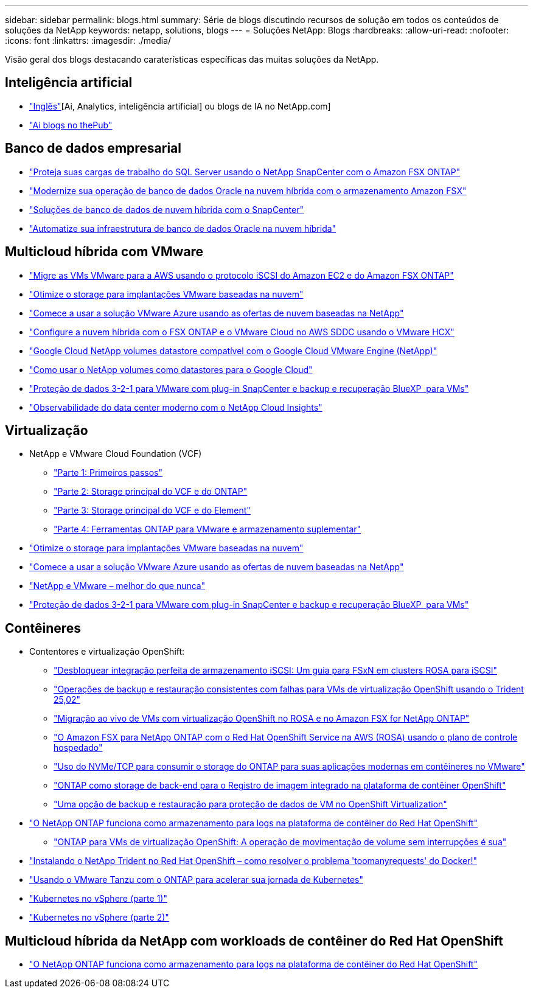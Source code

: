 ---
sidebar: sidebar 
permalink: blogs.html 
summary: Série de blogs discutindo recursos de solução em todos os conteúdos de soluções da NetApp 
keywords: netapp, solutions, blogs 
---
= Soluções NetApp: Blogs
:hardbreaks:
:allow-uri-read: 
:nofooter: 
:icons: font
:linkattrs: 
:imagesdir: ./media/


[role="lead"]
Visão geral dos blogs destacando caraterísticas específicas das muitas soluções da NetApp.



== Inteligência artificial

* link:++https://www.netapp.com/blog/#t=Blogs&sort=%40publish_date_mktg%20descending&layout=card&f:@facet_language_mktg=["Inglês"][Ai, Analytics, inteligência artificial] ou blogs de IA no NetApp.com]
* link:https://netapp.io/category/ai-ml/["Ai blogs no thePub"]




== Banco de dados empresarial

* link:https://aws.amazon.com/blogs/storage/using-netapp-snapcenter-with-amazon-fsx-for-netapp-ontap-to-protect-your-sql-server-workloads/["Proteja suas cargas de trabalho do SQL Server usando o NetApp SnapCenter com o Amazon FSX ONTAP"]
* link:https://community.netapp.com/t5/Tech-ONTAP-Blogs/Modernize-your-Oracle-database-operation-in-hybrid-cloud-with-Amazon-FSx-storage/ba-p/437554["Modernize sua operação de banco de dados Oracle na nuvem híbrida com o armazenamento Amazon FSX"]
* link:https://community.netapp.com/t5/Tech-ONTAP-Blogs/Hybrid-cloud-database-solutions-with-SnapCenter/ba-p/171061#M5["Soluções de banco de dados de nuvem híbrida com o SnapCenter"]
* link:https://community.netapp.com/t5/Tech-ONTAP-Blogs/Automate-Your-Oracle-Database-Infrastructure-in-the-Hybrid-Cloud/ba-p/167046["Automatize sua infraestrutura de banco de dados Oracle na nuvem híbrida"]




== Multicloud híbrida com VMware

* link:https://bluexp.netapp.com/blog/aws-fsxn-blg-migrate-vmware-to-amazon-ec2-iscsi-based-fsx-for-ontap["Migre as VMs VMware para a AWS usando o protocolo iSCSI do Amazon EC2 e do Amazon FSX ONTAP"]
* link:https://cloud.netapp.com/blog/azure-blg-optimize-storage-for-cloud-based-vmware-deployments["Otimize o storage para implantações VMware baseadas na nuvem"]
* link:https://cloud.netapp.com/blog/azure-blg-netapp-cloud-offerings-with-azure-vmware-solution["Comece a usar a solução VMware Azure usando as ofertas de nuvem baseadas na NetApp"]
* link:https://cloud.netapp.com/blog/aws-fsxo-blg-configure-hybrid-cloud-with-fsx-for-netapp-ontap-and-vmware-cloud-on-aws-sddc-using-vmware-hcx["Configure a nuvem híbrida com o FSX ONTAP e o VMware Cloud no AWS SDDC usando o VMware HCX"]
* link:https://www.netapp.com/blog/cloud-volumes-service-google-cloud-vmware-engine/["Google Cloud NetApp volumes datastore compatível com o Google Cloud VMware Engine (NetApp)"]
* link:https://cloud.google.com/blog/products/compute/how-to-use-netapp-cvs-as-datastores-with-vmware-engine["Como usar o NetApp volumes como datastores para o Google Cloud"]
* link:https://community.netapp.com/t5/Tech-ONTAP-Blogs/3-2-1-Data-Protection-for-VMware-with-SnapCenter-Plug-in-and-BlueXP-Backup-and/ba-p/446180["Proteção de dados 3-2-1 para VMware com plug-in SnapCenter e backup e recuperação BlueXP  para VMs"]
* link:https://community.netapp.com/t5/Tech-ONTAP-Blogs/Observability-for-the-Modern-Datacenter-with-NetApp-Cloud-Insights/ba-p/447495["Observabilidade do data center moderno com o NetApp Cloud Insights"]




== Virtualização

* NetApp e VMware Cloud Foundation (VCF)
+
** link:https://www.netapp.com/blog/netapp-vmware-cloud-foundation-getting-started["Parte 1: Primeiros passos"]
** link:https://www.netapp.com/blog/netapp-vmware-cloud-foundation-ontap-principal-storage["Parte 2: Storage principal do VCF e do ONTAP"]
** link:https://www.netapp.com/blog/netapp-vmware-cloud-foundation-element-principal-storage["Parte 3: Storage principal do VCF e do Element"]
** link:https://www.netapp.com/blog/netapp-vmware-cloud-foundation-supplemental-storage["Parte 4: Ferramentas ONTAP para VMware e armazenamento suplementar"]


* link:https://cloud.netapp.com/blog/azure-blg-optimize-storage-for-cloud-based-vmware-deployments["Otimize o storage para implantações VMware baseadas na nuvem"]
* link:https://cloud.netapp.com/blog/azure-blg-netapp-cloud-offerings-with-azure-vmware-solution["Comece a usar a solução VMware Azure usando as ofertas de nuvem baseadas na NetApp"]
* link:https://community.netapp.com/t5/Tech-ONTAP-Blogs/NetApp-and-VMware-Better-than-ever/ba-p/445780["NetApp e VMware – melhor do que nunca"]
* link:https://community.netapp.com/t5/Tech-ONTAP-Blogs/3-2-1-Data-Protection-for-VMware-with-SnapCenter-Plug-in-and-BlueXP-Backup-and/ba-p/446180["Proteção de dados 3-2-1 para VMware com plug-in SnapCenter e backup e recuperação BlueXP  para VMs"]




== Contêineres

[[containers-osv]]
* Contentores e virtualização OpenShift:
+
** link:https://community.netapp.com/t5/Tech-ONTAP-Blogs/Unlock-Seamless-iSCSI-Storage-Integration-A-Guide-to-FSxN-on-ROSA-Clusters-for/ba-p/459124["Desbloquear integração perfeita de armazenamento iSCSI: Um guia para FSxN em clusters ROSA para iSCSI"]
** link:https://community.netapp.com/t5/Tech-ONTAP-Blogs/Crash-Consistent-Backup-and-Restore-Operations-for-OpenShift-Virtualization-VMs/ba-p/459417["Operações de backup e restauração consistentes com falhas para VMs de virtualização OpenShift usando o Trident 25,02"]
** link:https://community.netapp.com/t5/Tech-ONTAP-Blogs/Live-Migration-of-VMs-with-OpenShift-Virtualization-on-ROSA-and-Amazon-FSx-for/ba-p/456213["Migração ao vivo de VMs com virtualização OpenShift no ROSA e no Amazon FSX for NetApp ONTAP"]
** link:https://community.netapp.com/t5/Tech-ONTAP-Blogs/Amazon-FSx-for-NetApp-ONTAP-with-Red-Hat-OpenShift-Service-on-AWS-ROSA-using/ba-p/456167["O Amazon FSX para NetApp ONTAP com o Red Hat OpenShift Service na AWS (ROSA) usando o plano de controle hospedado"]
** link:https://community.netapp.com/t5/Tech-ONTAP-Blogs/Using-NVMe-TCP-to-consume-ONTAP-storage-for-your-modern-containerized-apps-on/ba-p/453706["Uso do NVMe/TCP para consumir o storage do ONTAP para suas aplicações modernas em contêineres no VMware"]
** link:https://community.netapp.com/t5/Tech-ONTAP-Blogs/ONTAP-as-backend-storage-for-the-integrated-image-registry-in-OpenShift/ba-p/453142["ONTAP como storage de back-end para o Registro de imagem integrado na plataforma de contêiner OpenShift"]
** link:https://community.netapp.com/t5/Tech-ONTAP-Blogs/A-Backup-and-Restore-option-for-VM-data-protection-in-OpenShift-Virtualization/ba-p/452279["Uma opção de backup e restauração para proteção de dados de VM no OpenShift Virtualization"]


* link:https://community.netapp.com/t5/Tech-ONTAP-Blogs/NetApp-ONTAP-doubles-up-as-storage-for-logs-in-Red-Hat-OpenShift-Container/ba-p/449280["O NetApp ONTAP funciona como armazenamento para logs na plataforma de contêiner do Red Hat OpenShift"]
+
** link:https://community.netapp.com/t5/Tech-ONTAP-Blogs/ONTAP-for-OpenShift-Virtualization-VMs-non-disruptive-volume-move-operation-is/ba-p/451941["ONTAP para VMs de virtualização OpenShift: A operação de movimentação de volume sem interrupções é sua"]


* link:https://netapp.io/2021/05/21/docker-rate-limit-issue/["Instalando o NetApp Trident no Red Hat OpenShift – como resolver o problema 'toomanyrequests' do Docker!"]
* link:https://blog.netapp.com/accelerate-your-k8s-journey["Usando o VMware Tanzu com o ONTAP para acelerar sua jornada de Kubernetes"]
* link:https://community.netapp.com/t5/Tech-ONTAP-Blogs/Kubernetes-on-vSphere-Part-1/ba-p/445634["Kubernetes no vSphere (parte 1)"]
* link:https://community.netapp.com/t5/Tech-ONTAP-Blogs/Kubernetes-on-vSphere-Part-2/ba-p/445848["Kubernetes no vSphere (parte 2)"]




== Multicloud híbrida da NetApp com workloads de contêiner do Red Hat OpenShift

* link:https://community.netapp.com/t5/Tech-ONTAP-Blogs/NetApp-ONTAP-doubles-up-as-storage-for-logs-in-Red-Hat-OpenShift-Container/ba-p/449280["O NetApp ONTAP funciona como armazenamento para logs na plataforma de contêiner do Red Hat OpenShift"]

